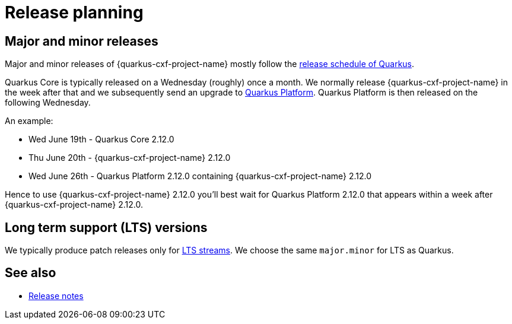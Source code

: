 [[release-planning]]
= Release planning

== Major and minor releases

Major and minor releases of {quarkus-cxf-project-name} mostly follow the
https://github.com/quarkusio/quarkus/wiki/Release-Planning[release schedule of Quarkus].

Quarkus Core is typically released on a Wednesday (roughly) once a month.
We normally release {quarkus-cxf-project-name} in the week after that
and we subsequently send an upgrade to xref:user-guide/create-project.adoc#quarkus-platform[Quarkus Platform].
Quarkus Platform is then released on the following Wednesday.

An example:

* Wed June 19th - Quarkus Core 2.12.0
* Thu June 20th - {quarkus-cxf-project-name} 2.12.0
* Wed June 26th - Quarkus Platform 2.12.0 containing {quarkus-cxf-project-name} 2.12.0

Hence to use {quarkus-cxf-project-name} 2.12.0 you'll best wait for Quarkus Platform 2.12.0 that appears within a week after {quarkus-cxf-project-name} 2.12.0.

== Long term support (LTS) versions

We typically produce patch releases only for https://quarkus.io/blog/lts-releases/[LTS streams].
We choose the same `major.minor` for LTS as Quarkus.

== See also

* xref:release-notes/index.adoc#release-notes-index[Release notes]
